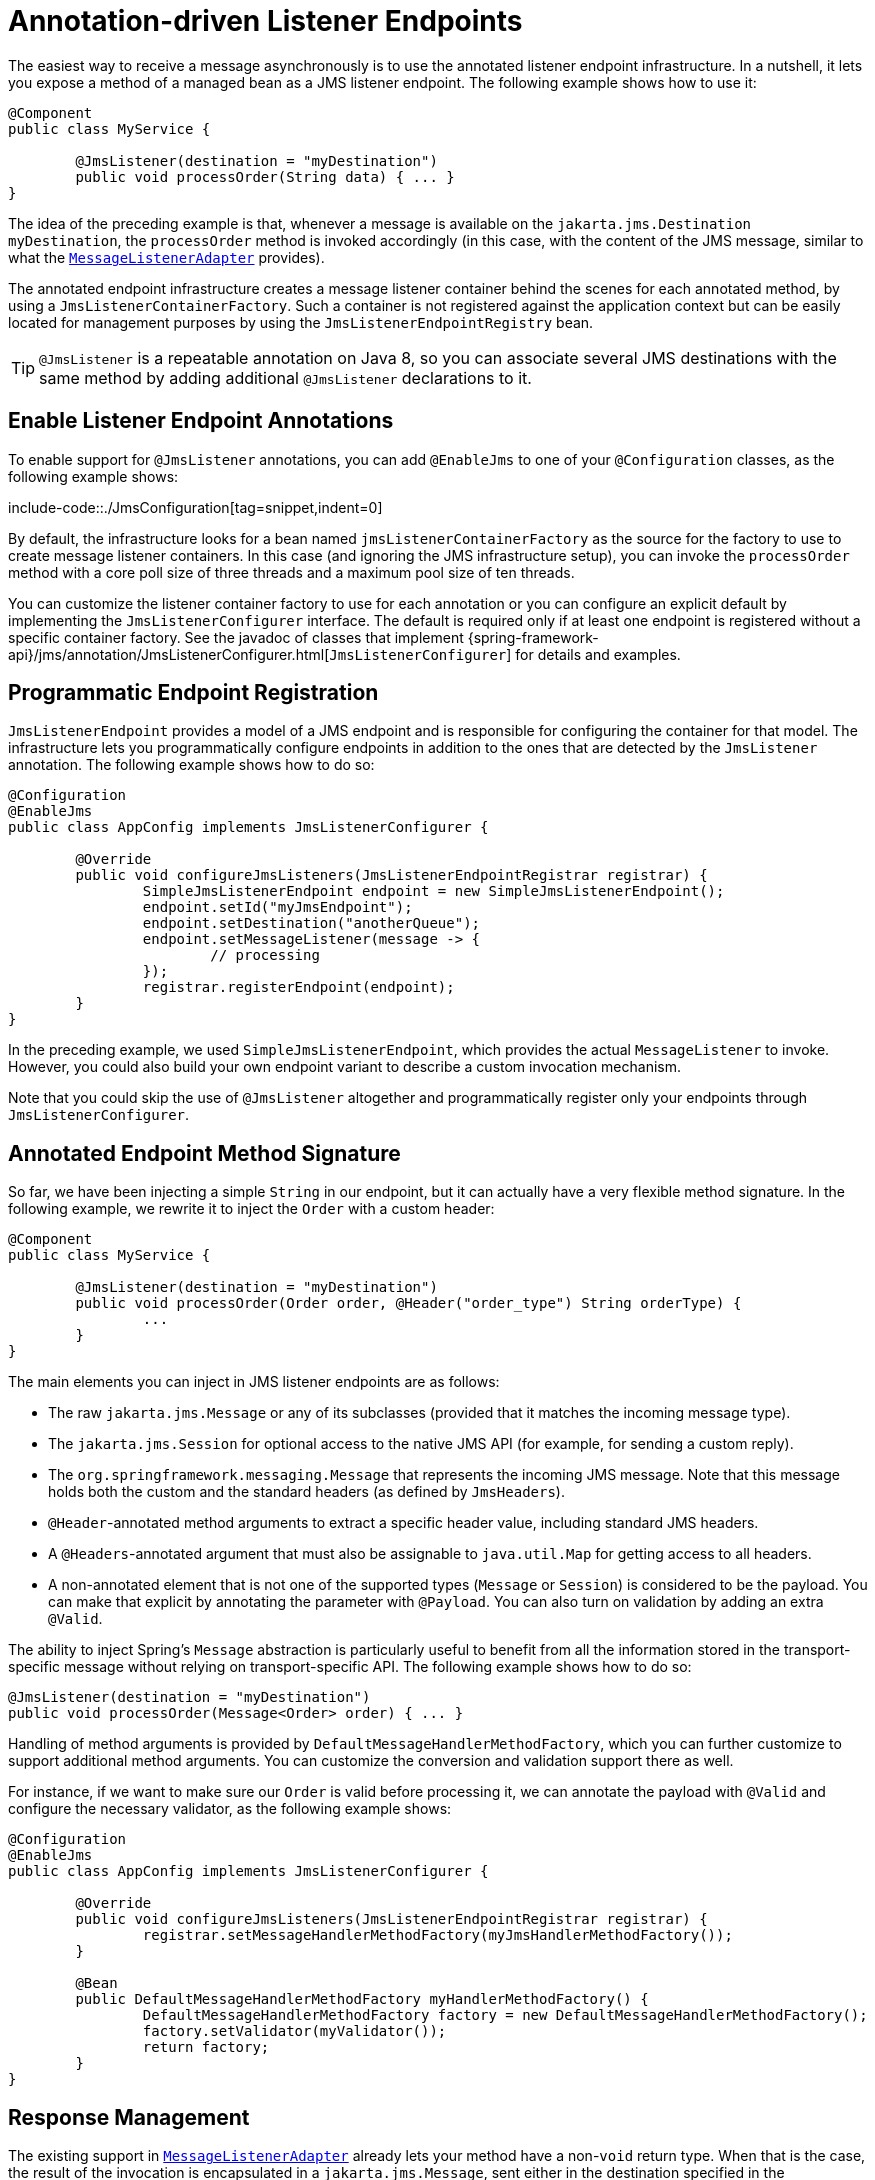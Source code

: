 [[jms-annotated]]
= Annotation-driven Listener Endpoints

The easiest way to receive a message asynchronously is to use the annotated listener
endpoint infrastructure. In a nutshell, it lets you expose a method of a managed
bean as a JMS listener endpoint. The following example shows how to use it:

[source,java,indent=0,subs="verbatim,quotes"]
----
	@Component
	public class MyService {

		@JmsListener(destination = "myDestination")
		public void processOrder(String data) { ... }
	}
----

The idea of the preceding example is that, whenever a message is available on the
`jakarta.jms.Destination` `myDestination`, the `processOrder` method is invoked
accordingly (in this case, with the content of the JMS message, similar to
what the xref:integration/jms/receiving.adoc#jms-receiving-async-message-listener-adapter[`MessageListenerAdapter`]
provides).

The annotated endpoint infrastructure creates a message listener container
behind the scenes for each annotated method, by using a `JmsListenerContainerFactory`.
Such a container is not registered against the application context but can be easily
located for management purposes by using the `JmsListenerEndpointRegistry` bean.

TIP: `@JmsListener` is a repeatable annotation on Java 8, so you can associate
several JMS destinations with the same method by adding additional `@JmsListener`
declarations to it.


[[jms-annotated-support]]
== Enable Listener Endpoint Annotations

To enable support for `@JmsListener` annotations, you can add `@EnableJms` to one of
your `@Configuration` classes, as the following example shows:

include-code::./JmsConfiguration[tag=snippet,indent=0]

By default, the infrastructure looks for a bean named `jmsListenerContainerFactory`
as the source for the factory to use to create message listener containers. In this
case (and ignoring the JMS infrastructure setup), you can invoke the `processOrder`
method with a core poll size of three threads and a maximum pool size of ten threads.

You can customize the listener container factory to use for each annotation or you can
configure an explicit default by implementing the `JmsListenerConfigurer` interface.
The default is required only if at least one endpoint is registered without a specific
container factory. See the javadoc of classes that implement
{spring-framework-api}/jms/annotation/JmsListenerConfigurer.html[`JmsListenerConfigurer`]
for details and examples.


[[jms-annotated-programmatic-registration]]
== Programmatic Endpoint Registration

`JmsListenerEndpoint` provides a model of a JMS endpoint and is responsible for configuring
the container for that model. The infrastructure lets you programmatically configure endpoints
in addition to the ones that are detected by the `JmsListener` annotation.
The following example shows how to do so:

[source,java,indent=0,subs="verbatim,quotes"]
----
	@Configuration
	@EnableJms
	public class AppConfig implements JmsListenerConfigurer {

		@Override
		public void configureJmsListeners(JmsListenerEndpointRegistrar registrar) {
			SimpleJmsListenerEndpoint endpoint = new SimpleJmsListenerEndpoint();
			endpoint.setId("myJmsEndpoint");
			endpoint.setDestination("anotherQueue");
			endpoint.setMessageListener(message -> {
				// processing
			});
			registrar.registerEndpoint(endpoint);
		}
	}
----

In the preceding example, we used `SimpleJmsListenerEndpoint`, which provides the actual
`MessageListener` to invoke. However, you could also build your own endpoint variant
to describe a custom invocation mechanism.

Note that you could skip the use of `@JmsListener` altogether
and programmatically register only your endpoints through `JmsListenerConfigurer`.


[[jms-annotated-method-signature]]
== Annotated Endpoint Method Signature

So far, we have been injecting a simple `String` in our endpoint, but it can actually
have a very flexible method signature. In the following example, we rewrite it to inject the `Order` with
a custom header:

[source,java,indent=0,subs="verbatim,quotes"]
----
	@Component
	public class MyService {

		@JmsListener(destination = "myDestination")
		public void processOrder(Order order, @Header("order_type") String orderType) {
			...
		}
	}
----

The main elements you can inject in JMS listener endpoints are as follows:

* The raw `jakarta.jms.Message` or any of its subclasses (provided that it
  matches the incoming message type).
* The `jakarta.jms.Session` for optional access to the native JMS API (for example, for sending
  a custom reply).
* The `org.springframework.messaging.Message` that represents the incoming JMS message.
  Note that this message holds both the custom and the standard headers (as defined
  by `JmsHeaders`).
* `@Header`-annotated method arguments to extract a specific header value, including
  standard JMS headers.
* A `@Headers`-annotated argument that must also be assignable to `java.util.Map` for
  getting access to all headers.
* A non-annotated element that is not one of the supported types (`Message` or
  `Session`) is considered to be the payload. You can make that explicit by annotating
  the parameter with `@Payload`. You can also turn on validation by adding an extra
  `@Valid`.

The ability to inject Spring's `Message` abstraction is particularly useful to benefit
from all the information stored in the transport-specific message without relying on
transport-specific API. The following example shows how to do so:

[source,java,indent=0,subs="verbatim,quotes"]
----
	@JmsListener(destination = "myDestination")
	public void processOrder(Message<Order> order) { ... }
----

Handling of method arguments is provided by `DefaultMessageHandlerMethodFactory`, which you can
further customize to support additional method arguments. You can customize the conversion and validation
support there as well.

For instance, if we want to make sure our `Order` is valid before processing it, we can
annotate the payload with `@Valid` and configure the necessary validator, as the following example shows:

[source,java,indent=0,subs="verbatim,quotes"]
----
	@Configuration
	@EnableJms
	public class AppConfig implements JmsListenerConfigurer {

		@Override
		public void configureJmsListeners(JmsListenerEndpointRegistrar registrar) {
			registrar.setMessageHandlerMethodFactory(myJmsHandlerMethodFactory());
		}

		@Bean
		public DefaultMessageHandlerMethodFactory myHandlerMethodFactory() {
			DefaultMessageHandlerMethodFactory factory = new DefaultMessageHandlerMethodFactory();
			factory.setValidator(myValidator());
			return factory;
		}
	}
----


[[jms-annotated-response]]
== Response Management

The existing support in xref:integration/jms/receiving.adoc#jms-receiving-async-message-listener-adapter[`MessageListenerAdapter`]
already lets your method have a non-`void` return type. When that is the case, the result of
the invocation is encapsulated in a `jakarta.jms.Message`, sent either in the destination specified
in the `JMSReplyTo` header of the original message or in the default destination configured on
the listener. You can now set that default destination by using the `@SendTo` annotation of the
messaging abstraction.

Assuming that our `processOrder` method should now return an `OrderStatus`, we can write it
to automatically send a response, as the following example shows:

[source,java,indent=0,subs="verbatim,quotes"]
----
	@JmsListener(destination = "myDestination")
	@SendTo("status")
	public OrderStatus processOrder(Order order) {
		// order processing
		return status;
	}
----

TIP: If you have several `@JmsListener`-annotated methods, you can also place the `@SendTo`
annotation at the class level to share a default reply destination.

If you need to set additional headers in a transport-independent manner, you can return a
`Message` instead, with a method similar to the following:

[source,java,indent=0,subs="verbatim,quotes"]
----
	@JmsListener(destination = "myDestination")
	@SendTo("status")
	public Message<OrderStatus> processOrder(Order order) {
		// order processing
		return MessageBuilder
				.withPayload(status)
				.setHeader("code", 1234)
				.build();
	}
----

If you need to compute the response destination at runtime, you can encapsulate your response
in a `JmsResponse` instance that also provides the destination to use at runtime. We can rewrite the previous
example as follows:

[source,java,indent=0,subs="verbatim,quotes"]
----
	@JmsListener(destination = "myDestination")
	public JmsResponse<Message<OrderStatus>> processOrder(Order order) {
		// order processing
		Message<OrderStatus> response = MessageBuilder
				.withPayload(status)
				.setHeader("code", 1234)
				.build();
		return JmsResponse.forQueue(response, "status");
	}
----

Finally, if you need to specify some QoS values for the response such as the priority or
the time to live, you can configure the `JmsListenerContainerFactory` accordingly,
as the following example shows:

[source,java,indent=0,subs="verbatim,quotes"]
----
	@Configuration
	@EnableJms
	public class AppConfig {

		@Bean
		public DefaultJmsListenerContainerFactory jmsListenerContainerFactory() {
			DefaultJmsListenerContainerFactory factory = new DefaultJmsListenerContainerFactory();
			factory.setConnectionFactory(connectionFactory());
			QosSettings replyQosSettings = new QosSettings();
			replyQosSettings.setPriority(2);
			replyQosSettings.setTimeToLive(10000);
			factory.setReplyQosSettings(replyQosSettings);
			return factory;
		}
	}
----




